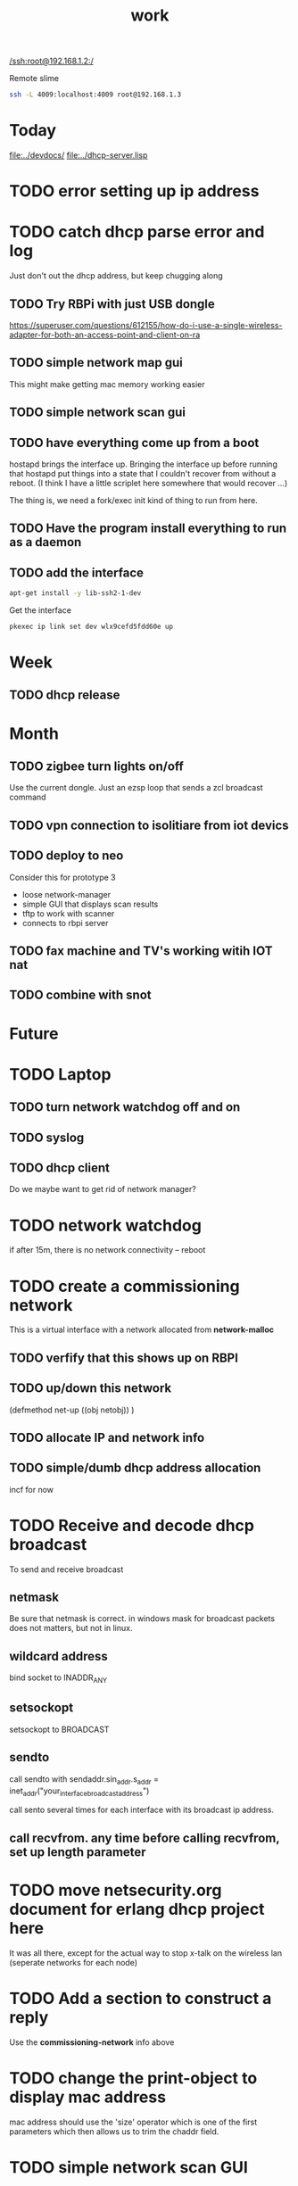 #+title: work

[[/ssh:root@192.168.1.2:/]]

  Remote slime
#+BEGIN_SRC sh
  ssh -L 4009:localhost:4009 root@192.168.1.3
#+END_SRC



* Today
  [[file:../devdocs/]]
  [[file:../dhcp-server.lisp]]

* TODO error setting up ip address
  DEADLINE: <2019-09-21 Sat>

  

* TODO catch dhcp parse error and log
  DEADLINE: <2019-09-15 Sun>
   Just don't out the dhcp address, but keep chugging along

** TODO Try RBPi with just USB dongle
   https://superuser.com/questions/612155/how-do-i-use-a-single-wireless-adapter-for-both-an-access-point-and-client-on-ra


** TODO simple network map gui
    This might make getting mac memory working easier

** TODO simple network scan gui


** TODO have everything come up from a boot
   DEADLINE: <2019-09-24 Tue>
   hostapd brings the interface up.  Bringing the interface up before
   running that hostapd put things into a state that I couldn't recover
   from without a reboot. (I think I have a little scriplet here somewhere
   that would recover ...)

   The thing is, we need a fork/exec init kind of thing to run from here.
   
** TODO Have the program install everything to run as a daemon

** TODO add the interface

#+BEGIN_SRC sh
   apt-get install -y lib-ssh2-1-dev
#+END_SRC

#+RESULTS:

   Get the interface

#+BEGIN_SRC sh
   pkexec ip link set dev wlx9cefd5fdd60e up
#+END_SRC



* Week


** TODO dhcp release


* Month
** TODO zigbee turn lights on/off
   Use the current dongle.  Just an ezsp loop that sends a zcl broadcast command

** TODO vpn connection to isolitiare from iot devics

** TODO deploy to neo 
   Consider this for prototype 3

   - loose network-manager
   - simple GUI that displays scan results
   - tftp to work with scanner
   - connects to rbpi server 

** TODO fax machine and TV's working witih IOT nat

** TODO combine with snot

* Future


* TODO Laptop
** TODO turn network watchdog off and on
** TODO syslog
** TODO dhcp client
   Do we maybe want to get rid of network manager?


* TODO network watchdog
  if after 15m, there is no network connectivity -- reboot


* TODO create a commissioning network
  This is a virtual interface with a network allocated from *network-malloc*

** TODO verfify that this shows up on RBPI

** TODO up/down this network
   (defmethod net-up ((obj netobj))
    )

   
** TODO allocate IP and network info



** TODO simple/dumb dhcp address allocation
   incf for now


* TODO Receive and decode dhcp broadcast
  To send and receive broadcast

** netmask
   Be sure that netmask is correct. in windows mask for broadcast
    packets does not matters, but not in linux.

** wildcard address
   bind socket to INADDR_ANY

** setsockopt
   setsockopt to BROADCAST

** sendto
   call sendto with sendaddr.sin_addr.s_addr = inet_addr("your_interface_broadcast_address")

   call sento several times for each interface with its broadcast ip address.

** call recvfrom. any time before calling recvfrom, set up length parameter


* TODO move netsecurity.org document for erlang dhcp project here
  DEADLINE: <2019-09-07 Sat>
  It was all there, except for the actual way to stop x-talk on the
  wireless lan (seperate networks for each node)



* TODO Add a section to construct a reply
  Use the *commissioning-network* info above

* TODO change the print-object to display mac address
  mac address should use the 'size' operator which is one of the first parameters
  which then allows us to trim the chaddr field.


* TODO simple network scan GUI
   https://www.linuxjournal.com/content/wi-fi-command-line

#+BEGIN_SRC sh  :dir /sudo::~/
 iwlist wlan0 scan
#+END_SRC

#+RESULTS:

** TODO run function to determine if we can setup mesh router on this athena

** TODO prototype laptop without network manager
   Or maybe use the beaglebone

